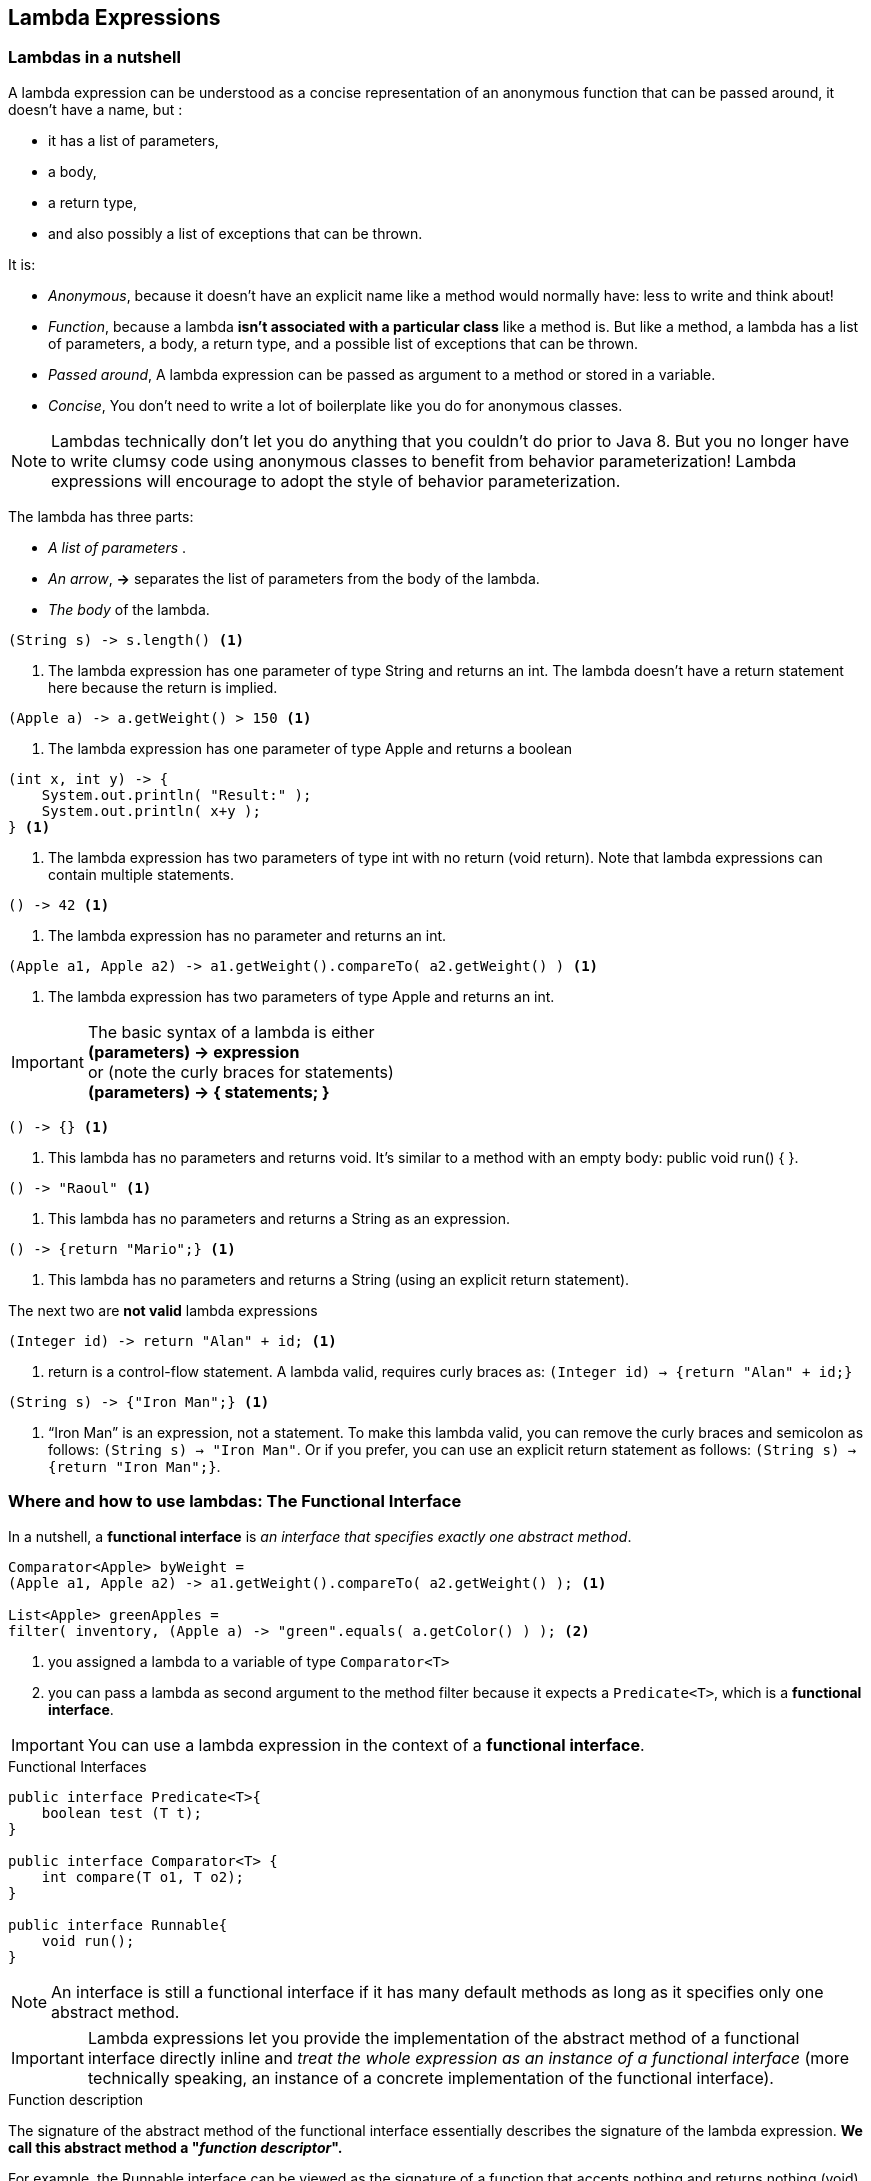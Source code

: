 [[Lambda]]
== Lambda Expressions

=== Lambdas in a nutshell

A lambda expression can be understood as a concise representation of an anonymous function that can be passed around,
it doesn’t have a name, but :

* it has a list of parameters,
* a body,
* a return type,
* and also possibly a list of exceptions that can be thrown.

It is:

* _Anonymous_, because it doesn’t have an explicit name like a method would normally have: less to write and think about!
* _Function_, because a lambda *isn’t associated with a particular class* like a method is. But like a method,
a lambda has a list of parameters, a body, a return type, and a possible list of exceptions that can be thrown.
* _Passed around_, A lambda expression can be passed as argument to a method or stored in a variable.
* _Concise_, You don’t need to write a lot of boilerplate like you do for anonymous classes.

NOTE: Lambdas technically don’t let you do anything that you couldn’t do prior to Java 8. But you no longer have to write
clumsy code using anonymous classes to benefit from behavior parameterization! Lambda expressions will encourage
to adopt the style of behavior parameterization.

The lambda has three parts:

* _A list of parameters_ .
* _An arrow_, *->* separates the list of parameters from the body of the lambda.
* _The body_ of the lambda.

[source,java]
----
(String s) -> s.length() <1>
----
<1> The lambda expression has one parameter of type String and returns an int. The lambda doesn’t have a return
statement here because the return is implied.

[source,java]
----
(Apple a) -> a.getWeight() > 150 <1>
----
<1> The lambda expression has one parameter of type Apple and returns a boolean

[source,java]
----
(int x, int y) -> {
    System.out.println( "Result:" );
    System.out.println( x+y );
} <1>
----
<1> The lambda expression has two parameters of type int with no return (void return). Note that lambda expressions
can contain multiple statements.

[source,java]
----
() -> 42 <1>
----
<1> The lambda expression has no parameter and returns an int.

[source,java]
----
(Apple a1, Apple a2) -> a1.getWeight().compareTo( a2.getWeight() ) <1>
----
<1> The lambda expression has two parameters of type Apple and returns an int.

IMPORTANT: The basic syntax of a lambda is either +
*(parameters) -> expression* +
or (note the curly braces for statements) +
*(parameters) -> { statements; }* +

[source,java]
----
() -> {} <1>
----
<1>  This lambda has no parameters and returns void. It’s similar to a method with an empty body: public void run() { }.

[source,java]
----
() -> "Raoul" <1>
----
<1> This lambda has no parameters and returns a String as an expression.

[source,java]
----
() -> {return "Mario";} <1>
----
<1> This lambda has no parameters and returns a String (using an explicit return statement).

The next two are *not valid* lambda expressions

[source,java]
----
(Integer id) -> return "Alan" + id; <1>
----
<1> return is a control-flow statement. A lambda valid, requires curly braces as: `(Integer id) -> {return "Alan" + id;}`

[source,java]
----
(String s) -> {"Iron Man";} <1>
----
<1> “Iron Man” is an expression, not a statement. To make this lambda valid, you can remove the curly braces
and semicolon as follows: `(String s) -> "Iron Man"`. Or if you prefer, you can use an explicit return statement as follows:
`(String s) -> {return "Iron Man";}`.

=== Where and how to use lambdas: The Functional Interface

In a nutshell, a *functional interface* is _an interface that specifies exactly one abstract method_.

[source,java]
----
Comparator<Apple> byWeight =
(Apple a1, Apple a2) -> a1.getWeight().compareTo( a2.getWeight() ); <1>

List<Apple> greenApples =
filter( inventory, (Apple a) -> "green".equals( a.getColor() ) ); <2>
----

<1> you assigned a lambda to a variable of type `Comparator<T>`
<2> you can pass a lambda as second argument to the method filter because it expects a `Predicate<T>`, which
is a *functional interface*.

IMPORTANT: You can use a lambda expression in the context of a *functional interface*.

.Functional Interfaces

[source,java]
----
public interface Predicate<T>{
    boolean test (T t);
}

public interface Comparator<T> {
    int compare(T o1, T o2);
}

public interface Runnable{
    void run();
}
----

NOTE:  An interface is still a functional interface if it has many default methods as long as it specifies only one
abstract method.

IMPORTANT: Lambda expressions let you provide the implementation of the abstract method of a functional interface directly inline
and _treat the whole expression as an instance of a functional interface_ (more technically speaking, an instance of a
concrete implementation of the functional interface).

.Function description

The signature of the abstract method of the functional interface essentially describes the signature of the lambda
expression. *We call this abstract method a "__function descriptor__".*

For example, the Runnable interface can be viewed as the signature of a function that accepts nothing and returns
nothing (void) because it has only one abstract method called run, which accepts nothing and returns nothing (void).

`() -> void` represents a function with an empty list of parameters returning void. This is exactly what
the Runnable interface represents.

`(Apple, Apple) -> int` denotes a function taking two Apples as parameters and returning an int.

IMPORTANT: A lambda expression can be assigned to a variable or passed to a method expecting a functional interface as
argument, provided _the lambda expression has the same signature as the abstract method of the functional interface_.

[source,java]
----
public interface Runnable{
    void run();
}
----

[source,java]
----
public void process(Runnable r){
    r.run();
}

process( () -> System.out.println( "This is awesome!!" ) );
----
The lambda expression `() -> System.out.println("This is awesome!!")` takes no parameters and returns void.
This is exactly the signature of the run method defined in the Runnable interface.

[source,java]
----
execute( () -> {} ); <1>

public void execute(Runnable r){
    r.run();
}
----
<1> It's valid

[source,java]
----
public Callable<String> fetch() {
    return () -> "Tricky example ;-)"; <1>
}
----
<1>  valid, Callable<String> essentially defines a method with the signature `() -> String` when T is replaced with
String. Because the lambda `() -> "Tricky example ;-)"` has the signature `() -> String`, the lambda can be used in
this context.

[source,java]
----
 Predicate<Apple> p = (Apple a) -> a.getWeight(); <1>
----
<1> Not valid, because the lambda expression `(Apple a) -> a.getWeight()` has the signature `(Apple) -> Integer`,
which is different than the signature of the method test defined in Predicate<Apple> that is `(Apple) -> boolean`.

.@FunctionalInterface
The compiler will return a meaningful error if you define an interface using the *@FunctionalInterface* annotation and
it isn’t a functional interface.

NOTE: The @FunctionalInterface annotation is NOT mandatory, but it’s good practice to use it when an interface is
designed for that purpose.

NOTE: Lambda expressions let you provide the implementation of the abstract method of a functional interface directly
inline, and they treat the whole expression as an instance of a functional interface.

=== Putting lambdas into practice: the Execute Around pattern

A recurrent pattern in resource processing (for example, dealing with files or databases) is to open a resource,
do some processing on it, and then close the resource. The setup and cleanup phases are always similar and surround the
important code doing the processing. This is called the *execute around pattern*.

image:../docs/imgs/around_pattern.jpeg[]

[source,java]
----
public static String processFile() throws IOException {
    try ( BufferedReader br = new BufferedReader( new FileReader("data.txt") ) ) {
        return br.readLine(); <1>
    }
}
----
<1> is the only line that does useful work

_Ideally, you’d like to reuse the code doing setup and cleanup and tell the processFile method to perform different
actions on the file._

You need to *parameterize the behavior* of processFile. You need a way to pass behavior to processFile so it can execute
different behaviors using a BufferedReader.

*Passing behavior is exactly what lambdas are for*

You basically need a lambda that takes a BufferedReader and returns a String.

[source,java]
----
String result = processFile( (BufferedReader br) -> br.readLine() + br.readLine() );
----

.1 Create the Functional Interface
That lambdas can be used only in the context of a functional interface. so, you need to create one that matches
the signature `BufferedReader -> String` and that may throw an IOException

[source,java]
----
@FunctionalInterface
public interface BufferedReaderProcessor {
    String process(BufferedReader b) throws IOException;
}
----

.2 Use the Functional Interface to pass behavior
You can now use this interface as the argument to your new processFile method:
[source,java]
----
public static String processFile(BufferedReaderProcessor p) throws IOException {
    ...
}
----

.3 Execute behavior
Any lambdas of the form `BufferedReader -> String` can be passed as arguments, because they match the signature of
the process method defined in the BufferedReaderProcessor interface.

[source,java]
----
public static String processFile(BufferedReaderProcessor p) throws IOException {
    try ( BufferedReader br = new BufferedReader( new FileReader("data.txt") ) ) {
        return p.process( br ); <1>
    }
}
----
<1> Process the BufferReader object

.4 Pass lambdas
You can now reuse the processFile method and process files in different ways by passing different lambdas. +
Processing one line: +
`String oneLine = processFile( (BufferedReader br) -> br.readLine() );` +
Processing two lines: +
 `String twoLines = processFile( (BufferedReader br) -> br.readLine() + br.readLine() );`

=== Using functional interfaces

The signature of the abstract method of a functional interface is called a *function descriptor*.
In order to use different lambda expressions, you need a set of functional interfaces that can describe common function
descriptors. +
There are several functional interfaces already available in the Java API such as `Comparable`, `Runnable`, and `Callable`.

The Java library for Java 8 have helped you by introducing several new functional interfaces inside the
`java.util.function` package.

==== Predicate

The `java.util.function.Predicate<T>` interface defines an abstract method named test that accepts an object of generic
type T and returns a boolean.
[source,java]
----
@FunctionalInterface
public interface Predicate<T>{
    boolean test(T t);
}
----

You might want to use this interface when you need to represent a boolean expression that uses an object of type T .

[source,java]
----
public static <T> List<T> filter(List<T> list, Predicate<T> p) {
    List<T> results = new ArrayList<>();
    for(T s: list){
        if( p.test( s ) ){
            results.add( s );
        }
    }
    return results;
}

Predicate<String> nonEmptyStringPredicate = (String s) -> !s.isEmpty();

List<String> nonEmpty = filter(listOfStrings, nonEmptyStringPredicate);
----

==== Consumer

The `java.util.function.Consumer<T>` interface defines an abstract method named accept that takes an object of generic
type T and returns no result (void).

[source,java]
----
@FunctionalInterface
public interface Consumer<T>{
    void accept(T t);
}
----

It might be used when you need to access an object of type T and perform some operations on it.
[source,java]
----
public static <T> void forEach(List<T> list, Consumer<T> c){
    for(T id: list){
        c.accept( id );
    }
}

forEach( Arrays.asList(1,2,3,4,5), (Integer id) -> System.out.println(id) );
----

==== Function
The `java.util.function.Function<T, R>` interface defines an abstract method named apply that takes an object of generic
type T as input and returns an object of generic type R.

[source,java]
----
@FunctionalInterface
public interface Function<T, R>{
    R apply(T t);
}
----

You might use this interface when you need to define a lambda that maps information from an input object to an output.
[source,java]
----
public static <T, R> List<R> map(List<T> list, Function<T, R> f) {
    List<R> result = new ArrayList<>();
    for(T s: list){
        result.add( f.apply( s ) );
    }
    return result;
}

List<Integer> l = map( Arrays.asList("lambdas","in","action"), (String s) -> s.length() );
----

===== Primitive specialization

IMPORTANT: Every Java type is either a *reference type* (`Byte`, `Integer`, `Object`, `List`) or a
*primitive type* (`int`, `double`, `byte`, `char`). +
But *generic parameters* ( the *T* in `Consumer<T>`) _can be bound only to reference types_.

Java 8 brings a specialized version of the functional interfaces in order to avoid autoboxing operations when the
inputs or outputs are primitives.

_In general, the names of functional interfaces that have a specialization for the input type parameter are preceded
by the appropriate primitive type_, for example, `DoublePredicate`, `IntConsumer` , `LongBinaryOperator` , `IntFunction`
, ...

[source,java]
----
@FunctionalInterface
public interface IntPredicate{
    boolean test(int t);
}
----

The Function interface has also variants for the output type parameter: `ToIntFunction<T>`, `IntToDoubleFunction`, and so on.

[source,java]
----
@FunctionalInterface
public interface ToIntFunction<T> {
    int applyAsInt(T value);
}
----

.Table Common functional interfaces in Java 8
|===
|Functional interface |  Function descriptor | Primitive specializations

|Predicate<T>
|T -> boolean
|IntPredicate, LongPredicate, DoublePredicate

|Consumer<T>
|T -> void
|IntConsumer, LongConsumer, DoubleConsumer

|Function<T, R>
|T -> R
|IntFunction<R>, IntToDoubleFunction, IntToLongFunction, LongFunction<R>, LongToDoubleFunction, LongToIntFunction,
DoubleFunction<R>, ToIntFunction<T>, ToDoubleFunction<T>, ToLongFunction<T>

|Supplier<T>
|() -> T
|BooleanSupplier, IntSupplier, LongSupplier, DoubleSupplier

| UnaryOperator<T>
|T -> T
|IntUnaryOperator, LongUnaryOperator, DoubleUnaryOperator

|BinaryOperator<T>
|(T, T) -> T
|IntBinaryOperator, LongBinaryOperator, DoubleBinaryOperator

|BiPredicate<L, R>
|(L, R) -> boolean
|

|BiConsumer<T, U>
|(T, U) -> void
|ObjIntConsumer<T>, ObjLongConsumer<T>, ObjDoubleConsumer<T>

|BiFunction<T, U, R>
|(T, U) -> R
|ToIntBiFunction<T, U>, ToLongBiFunction<T, U>, ToDoubleBiFunction<T, U>
|===

.Table Examples of lambdas with functional interfaces
|===
| Use case | Example of lambda | Matching functional interface

| A boolean expression
| (List<String> list) -> list.isEmpty()
| Predicate<List<String>>

| Creating objects
| () -> new Apple(10)
| Supplier<Apple>

| Consuming from an object
| (Apple a) -> System.out.println(a.getWeight())
| Consumer<Apple>

| Select/extract from an object
| (String s) -> s.length()
| Function<String, Integer> or ToIntFunction<String>

| Combine two values
| (int a, int b) -> a * b
| IntBinaryOperator
|===

IMPORTANT: None of the functional interfaces allow for a checked exception to be thrown.
You have two options if you need a lambda expression to throw an exception: define your own functional interface
that declares the checked exception, or wrap the lambda with a try/catch block.

[source,java]
----
Function<BufferedReader, String> f =
    (BufferedReader b) -> {
        try {
            return b.readLine();
        }
        catch(IOException e) {
            throw new RuntimeException(e);
        }
    };
----

=== Type checking, type inference, and restrictions

In order to have a more formal understanding of lambda expressions, you should know what the actual type of a lambda is.

==== Type checking

The type expected for the lambda expression inside the context (for example, a method parameter that it’s passed to
or a local variable that it’s assigned to) is called the *target type*.

[source,java]
----
List<Apple> heavierThan150g = filter(inventory, (Apple a) -> a.getWeight() > 150); <1>
----
<1> `Predicate<Apple>` is  the target type.

==== Same lambda, different functional interfaces

Because of the idea of target typing, the same lambda expression can be associated with different functional interfaces
if they have a compatible abstract method signature.

*The same lambda can be used with multiple different functional interfaces:*
[source,java]
----
Comparator<Apple> c1 = (Apple a1, Apple a2) -> a1.getWeight().compareTo( a2.getWeight() ) ;

ToIntBiFunction<Apple, Apple> c2 =  (Apple a1, Apple a2) -> a1.getWeight().compareTo( a2.getWeight() );

BiFunction<Apple, Apple, Integer> c3 = (Apple a1, Apple a2) -> a1.getWeight().compareTo( a2.getWeight() );
----
NOTE: Special void-compatibility rule, if a lambda has a statement expression as its body, it’s compatible with a function
descriptor that returns void (provided the parameter list is compatible too). For example, both of the following lines
are legal even though the method add of a List returns a boolean and not void as expected in the Consumer context (T -> void):
[source,java]
----
// Predicate has a boolean return
Predicate<String> p = s -> list.add(s);
// Consumer has a void return
Consumer<String> b = s -> list.add(s);
----

==== Type inference

You can simplify your code one step further. The Java compiler deduces what functional interface to associate with a
lambda expression from its surrounding context (the target type), meaning it can also deduce an appropriate signature
for the lambda because the function descriptor is available through the target type.

[source,java]
----
List<Apple> greenApples = filter( inventory, a -> "green".equals( a.getColor() ) ); <1>
----
<1> No explicit type on the parameter a

[source,java]
----
Comparator<Apple> c = (Apple a1, Apple a2) -> a1.getWeight().compareTo( a2.getWeight()) ; <1>

Comparator<Apple> c = (a1, a2) -> a1.getWeight().compareTo( a2.getWeight() ); <2>
----
<1> Without the inference
<2> With the inference

==== Using local variables

Lambda expressions are also allowed to use *free variables* (variables that aren’t the parameters and defined in an outer
scope) just like anonymous classes can. They’re called *capturing lambdas*.

[source,java]
----
int portNumber = 1337;
Runnable r = () -> System.out.println( portNumber ); <1>
----
<1> The lambda captures portNumber

There are some restrictions on what you can do with these variables. +

IMPORTANT: Lambdas are allowed to capture (that is, to reference in their bodies) instance variables and static variables
without restrictions.
But local variables have to be explicitly declared final or are effectively final.
In other words, lambda expressions can capture local variables that are assigned to them only once.

NOTE: Instance variables are stored on the heap, whereas local variables live on the stack.
If a lambda could access the local variable directly and the lambda were used in a thread, then the thread using the
lambda could try to access the variable after the thread that allocated the variable had deallocated it.
Hence, Java implements access to a free local variable as access to a copy of it rather than access to the original
variable. This makes no difference if the local variable is assigned to only once, hence the restriction.

=== Method reference

Method references let you reuse existing method definitions and pass them just like lambdas.
[source,java]
----
inventory.sort( comparing( Apple::getWeight ) ); <1>
----
<1> `Apple::getWeight` is a method reference to the method getWeight defined in the Apple class, it is shorthand for
the lambda expression `(Apple a) -> a.getWeight()`.

A method reference lets you create a lambda expression from an existing method implementation.

When you need a method reference, the target reference is placed before the delimiter *::* and the name
of the method is provided after it.

NOTE: Remember that no brackets are needed because you’re not actually calling the method. +

.Table Examples of lambdas and method reference equivalents
|===
| Lambda | Method reference equivalent

| (Apple a) -> a.getWeight()
| Apple::getWeight

| Thread.currentThread().dumpStack()
| () -> Thread.currentThread()::dumpStack

| (str, id) -> str.substring(id)
| String::substring

| (String s) -> System.out.println(s)
| System.out::println
|===

There are three main kinds of method references:

* A method reference to a static method (for example, the method parseInt of Integer , written `Integer::parseInt`)
* A method reference to an instance method of an arbitrary type (for example, the method length of a String,
written `String::length`)
* A method reference to an instance method of an existing object (for example, suppose you have a local variable
expensiveTransaction that holds an object of type Transaction, which supports an instance method getValue; you can write
`expensiveTransaction::getValue`)

[source,java]
----
List<String> str = Arrays.asList("a","b","A","B");
// Comparator describes a function descriptor with the signature (T, T) -> int.
str.sort( String::compareToIgnoreCase );
----

IMPORTANT: The idea with the second kind of method references such as `String::length` is that you’re referring to a method to
an object that will be supplied as one of the parameters of the lambda.
For example, the lambda expression `(String s) -> s.toUpperCase()` can be rewritten as `String::toUpperCase`.
[source,java]
----
List<String> str = Arrays.asList( "a","b","A","B" );
str.sort( (s1, s2) -> s1.compareToIgnoreCase( s2 ) );
----

IMPORTANT: The third kind of method references refers to a situation when you’re calling a method in a lambda to an
external object that already exists. For example, the lambda expression `() -> expensiveTransaction.getValue()` can be
rewritten as `expensiveTransaction::getValue`.

image:../docs/imgs/method_references.jpeg[]

The equivalent method reference of `Function<String, Integer> stringToInteger = (String s) -> Integer.parseInt(s);`
is `Function<String, Integer> stringToInteger = Integer::parseInt;`

The equivalent method reference of `BiPredicate<List<String>, String> contains = (list, element) -> list.contains(element);`
is `BiPredicate<List<String>, String> contains = List::contains;

==== Constructor references

You can create a reference to an existing constructor using its name and the keyword new as follows: `ClassName::new` .

[source,java]
----
Supplier<Apple> c1 = Apple::new; <1>
Apple a1 = c1.get(); <2>
----
<1> A constructor reference to the default `Apple()` constructor.
<2> Calling Supplier ’s get method will produce a new `Apple`

the code is equivalent to
[source,java]
----
Supplier<Apple> c1 = () -> new Apple(); <1>
Apple a1 = c1.get();
----
<1> A lambda expression creating an `Apple` with the default constructor.

[source,java]
----
Function<Integer, Apple> c2 = Apple::new; <1>
Apple a2 = c2.apply(110); <2>
----
<1> A constructor reference to `Apple(Integer weight)`.
<2> Calling the Function ’s apply method with the requested weight will produce an `Apple`.

and it's equivalent to
[source,java]
----
Function<Integer, Apple> c2 = (weight) -> new Apple(weight);
Apple a2 = c2.apply(110);
----

[source,java]
----
List<Integer> weights = Arrays.asList(7, 3, 4, 10);

List<Apple> apples = map( weights, Apple::new );

public static List<Apple> map( List<Integer> list, Function<Integer, Apple> f ){
    List<Apple> result = new ArrayList<>();
    for( Integer e: list ){
        result.add( f.apply( e ) );
    }
    return result; <1>
}
----
<1> Apples with different weight

If you have a two-argument constructor, `Apple(String color, Integer weight)`, it fits the signature of the `BiFunction` interface,
[source,java]
----
BiFunction<String, Integer, Apple> c3 = Apple::new;

Apple c3 = c3.apply( "green", 110 );
----

And you can then create a method giveMeFruit that, given a String and an Integer, can create different types of
fruits with different weights:
[source,java]
----
static Map<String, Function<Integer, Fruit>> map = new HashMap<>();
static {
    map.put( "apple", Apple::new );
    map.put( "orange", Orange::new );
    // etc...
}

public static Fruit giveMeFruit(String fruit, Integer weight){
    return map.get( fruit.toLowerCase() ).apply( weight );
}
----

If the constructor has three arguments, because there isn’t one in the functional interface starter set,
you can create your own:
[source,java]
----
public interface TriFunction<T, U, V, R>{
    R apply(T t, U u, V v);
}
//And you can now use the constructor reference as follows:
TriFunction<Integer, Integer, Integer, Color> colorFactory = Color::new;
----

=== Useful methods to compose lambda expressions

Many functional interfaces such as `Comparator` , `Function`, and `Predicate` that are used to pass lambda expressions
provide methods that allow composition.

In practice it means you can combine several simple lambda expressions to build more complicated ones.
You can combine two predicates into a larger predicate that performs an or operation between the two predicates.
Moreover, you can also compose functions such that the result of one becomes the input of another function.

NOTE: How it’s possible that there are additional methods in a functional interface. The trick is that the methods
default methods.

==== Composing Comparators

You can use the static method Comparator.comparing to return a `Comparator` based on a `Function` that extracts a key
for comparison as follows: `Comparator<Apple> c = Comparator.comparing(Apple::getWeight);`

.Reversed Order
The interface includes a default method reverse that imposes the reverse ordering of a given comparator.
`inventory.sort(comparing(Apple::getWeight).reversed());`

.Chaining Comparators
For example, after two apples are compared based on their weight, you may want to sort them by country of origin.

The `thenComparing` method allows you to do just that. It takes a function as parameter (just like the method comparing)
and provides a second `Comparator` if two objects are considered equal using the initial `Comparator` .
[source,java]
----
import static java.util.Comparator.comparing;

inventory.sort(
        comparing( Apple::getWeight )
        .reversed()                           <1>
        .thenComparing( Apple::getCountry )   <2>
        );
----
<1> Sorting by decreasing weight
<2> Sorting further by country when two apples have same weight

==== Composing Predicates

The `Predicate` interface includes three methods that let you reuse an existing `Predicate` to create more complicated
ones: _negate_, _and_, and _or_ .

[source,java]
----
Predicate<Apple> redApple =  apple -> "red".equals( apple.getColor() );

Predicate<Apple> notRedApple = redApple.negate(); <1>
----
<1> Produces the negation of the existing Predicate object redApple

You may want to combine two lambdas to say that an apple is both red and heavy with the and method:

`Predicate<Apple> redAndHeavyApple = redApple.and( a -> a.getWeight() > 150 );`

You can combine the resulting predicate to express apples that are red and heavy (above 150 g) or just green apples:
[source,java]
----
Predicate<Apple> redAndHeavyAppleOrGreen = redApple
                                            .and (a -> a.getWeight() > 150 )
                                            .or( a -> "green".equals( a.getColor() ) );

----

NOTE: The precedence of methods _and_ and _or_ is managed from left to right using their positions in
the chain. So _a.or(b).and(c)_ can be seen as _(a || b) && c_.

==== Composing Functions

The `Function` interface comes with two default methods for this, `andThen` and `compose`, which both return an
instance of `Function`.

The method `andThen` returns a function that first applies a given function to an input and then applies another
function to the result of that application.

For example given a function f that increments a number (x -> x + 1) and another function g that multiples a number by 2,
you can combine them to create a function h that first increments a number and then multiplies the result by 2:

[source,java]
----
Function<Integer, Integer> f = x -> x + 1;
Function<Integer, Integer> g = x -> x * 2;
Function<Integer, Integer> h = f.andThen(g); <1>
int result = h.apply(1); <2>
----
<1> In math you’d write g(f(x))
<2> This returns 4.

[source,java]
----
Function<Integer, Integer> f = x -> x + 1;
Function<Integer, Integer> g = x -> x * 2;
Function<Integer, Integer> h = f.compose(g); <1>
int result = h.apply(1); <2>
----
<1> In math you’d write f(g(x))
<2> This returns 3.

How can you use these in practice? Let’s say you have various utility methods that do text transformation on a letter
represented as a String:
[source,java]
----
public class Letter{
    public static String addHeader(String text){
        return "From Raoul, Mario and Alan: " + text;
    }

    public static String addFooter(String text){
        return text + " Kind regards";
    }

    public static String checkSpelling(String text){
        return text.replaceAll( "labda", "lambda" );
    }
}
----

You can now create various transformation pipelines by composing the utility methods
[source,java]
----
Function<String, String> addHeader = Letter::addHeader;

Function<String, String> transformationPipeline = addHeader
                    .andThen( Letter::checkSpelling )
                    .andThen( Letter::addFooter );
----

=== Similar ideas from mathematics

To-do







<<Chp2.adoc#behavioural-behavioural, <= Chapter 2 >>  <<Chp4.adoc#chp4,  Chapter 4 => >>
